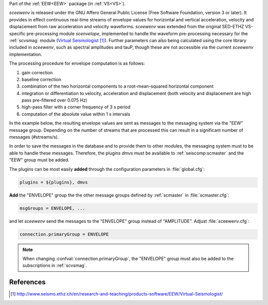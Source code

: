 Part of the :ref:`EEW<EEW>` package (in :ref:`VS<VS>`).

*sceewenv* is released under the GNU Affero General Public License (Free
Software Foundation, version 3 or later). It provides in effect continuous
real-time streams of envelope values for horizontal and vertical acceleration,
velocity and displacement from raw acceleration and velocity waveforms.
*sceewenv* was extended from the original SED-ETHZ VS-specific pre-processing
module `scenvelope`, implemented to handle the waveform pre-processing necessary
for the :ref:`scvsmag` module (`Virtual Seismologist`_). Further parameters can also being calculated
using the core library included in *sceewenv*, such as spectral amplitudes and
tauP, though these are not accessible via the current *sceewenv* implementation.

The processing procedure for envelope computation is as follows:

#. gain correction
#. baseline correction
#. combination of the two horizontal components to a root-mean-squared horizontal component
#. integration or differentiation to velocity, acceleration and displacement (both velocity and displacement are high pass pre-filtered over 0.075 Hz)
#. high-pass filter with a corner frequency of 3 s period
#. computation of the absolute value within 1 s intervals

In the example below, the resulting envelope values are sent as messages to the 
messaging system via the "EEW" message group. Depending on the number of streams 
that are processed this can result in a significant number of messages 
(#streams/s).

In order to save the messages in the database and to provide them to other
modules, the messaging system must to be able to handle these messages.
Therefore, the plugins *dmvs* must be available to :ref:`seiscomp:scmaster`  and the "EEW"
group must be added.

The plugins can be most easily **added** through the configuration parameters
in :file:`global.cfg`:

.. code-block:: sh

   plugins = ${plugins}, dmvs

**Add** the "ENVELOPE" group the the other message groups defined by
:ref:`scmaster` in :file:`scmaster.cfg`:

.. code-block:: sh

   msgGroups = ENVELOPE, ...

and let *sceewenv* send the messages to the "ENVELOPE" group instead of
"AMPLITUDE". Adjust :file:`sceewenv.cfg`:

.. code-block:: sh

   connection.primaryGroup = ENVELOPE

.. note::

   When changing :confval:`connection.primaryGroup`, the "ENVELOPE" group must
   also be added to the subscriptions in :ref:`scvsmag`.

References
==========

.. target-notes::

.. _`Virtual Seismologist` : http://www.seismo.ethz.ch/en/research-and-teaching/products-software/EEW/Virtual-Seismologist/
